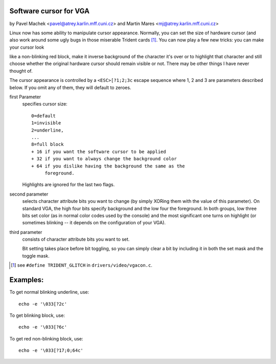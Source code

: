 Software cursor for VGA
=======================

by Pavel Machek <pavel@atrey.karlin.mff.cuni.cz>
and Martin Mares <mj@atrey.karlin.mff.cuni.cz>

Linux now has some ability to manipulate cursor appearance. Normally, you
can set the size of hardware cursor (and also work around some ugly bugs in
those miserable Trident cards [#f1]_. You can now play a few new tricks:
you can make your cursor look

like a non-blinking red block, make it inverse background of the character it's
over or to highlight that character and still choose whether the original
hardware cursor should remain visible or not.  There may be other things I have
never thought of.

The cursor appearance is controlled by a ``<ESC>[?1;2;3c`` escape sequence
where 1, 2 and 3 are parameters described below. If you omit any of them,
they will default to zeroes.

first Parameter
	specifies cursor size::

		0=default
		1=invisible
		2=underline,
		...
		8=full block
		+ 16 if you want the software cursor to be applied
		+ 32 if you want to always change the background color
		+ 64 if you dislike having the background the same as the
		     foreground.

	Highlights are ignored for the last two flags.

second parameter
	selects character attribute bits you want to change
	(by simply XORing them with the value of this parameter). On standard
	VGA, the high four bits specify background and the low four the
	foreground. In both groups, low three bits set color (as in normal
	color codes used by the console) and the most significant one turns
	on highlight (or sometimes blinking -- it depends on the configuration
	of your VGA).

third parameter
	consists of character attribute bits you want to set.

	Bit setting takes place before bit toggling, so you can simply clear a
	bit by including it in both the set mask and the toggle mask.

.. [#f1] see ``#define TRIDENT_GLITCH`` in ``drivers/video/vgacon.c``.

Examples:
=========

To get normal blinking underline, use::

	echo -e '\033[?2c'

To get blinking block, use::

	echo -e '\033[?6c'

To get red non-blinking block, use::

	echo -e '\033[?17;0;64c'
